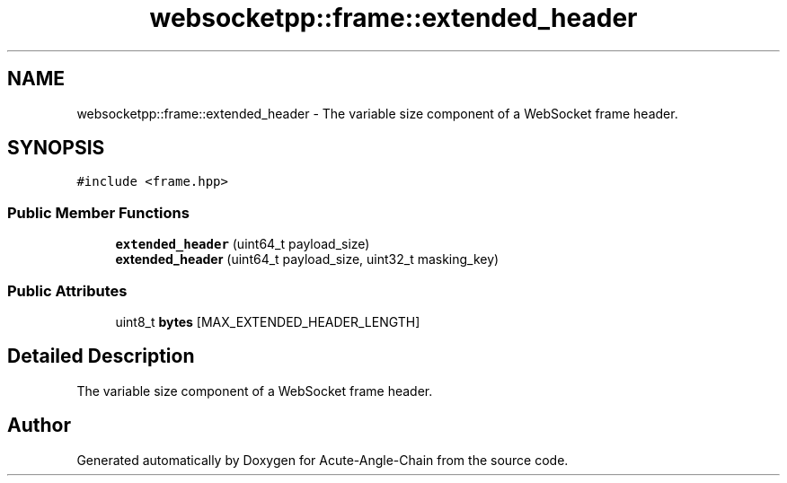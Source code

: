 .TH "websocketpp::frame::extended_header" 3 "Sun Jun 3 2018" "Acute-Angle-Chain" \" -*- nroff -*-
.ad l
.nh
.SH NAME
websocketpp::frame::extended_header \- The variable size component of a WebSocket frame header\&.  

.SH SYNOPSIS
.br
.PP
.PP
\fC#include <frame\&.hpp>\fP
.SS "Public Member Functions"

.in +1c
.ti -1c
.RI "\fBextended_header\fP (uint64_t payload_size)"
.br
.ti -1c
.RI "\fBextended_header\fP (uint64_t payload_size, uint32_t masking_key)"
.br
.in -1c
.SS "Public Attributes"

.in +1c
.ti -1c
.RI "uint8_t \fBbytes\fP [MAX_EXTENDED_HEADER_LENGTH]"
.br
.in -1c
.SH "Detailed Description"
.PP 
The variable size component of a WebSocket frame header\&. 

.SH "Author"
.PP 
Generated automatically by Doxygen for Acute-Angle-Chain from the source code\&.

